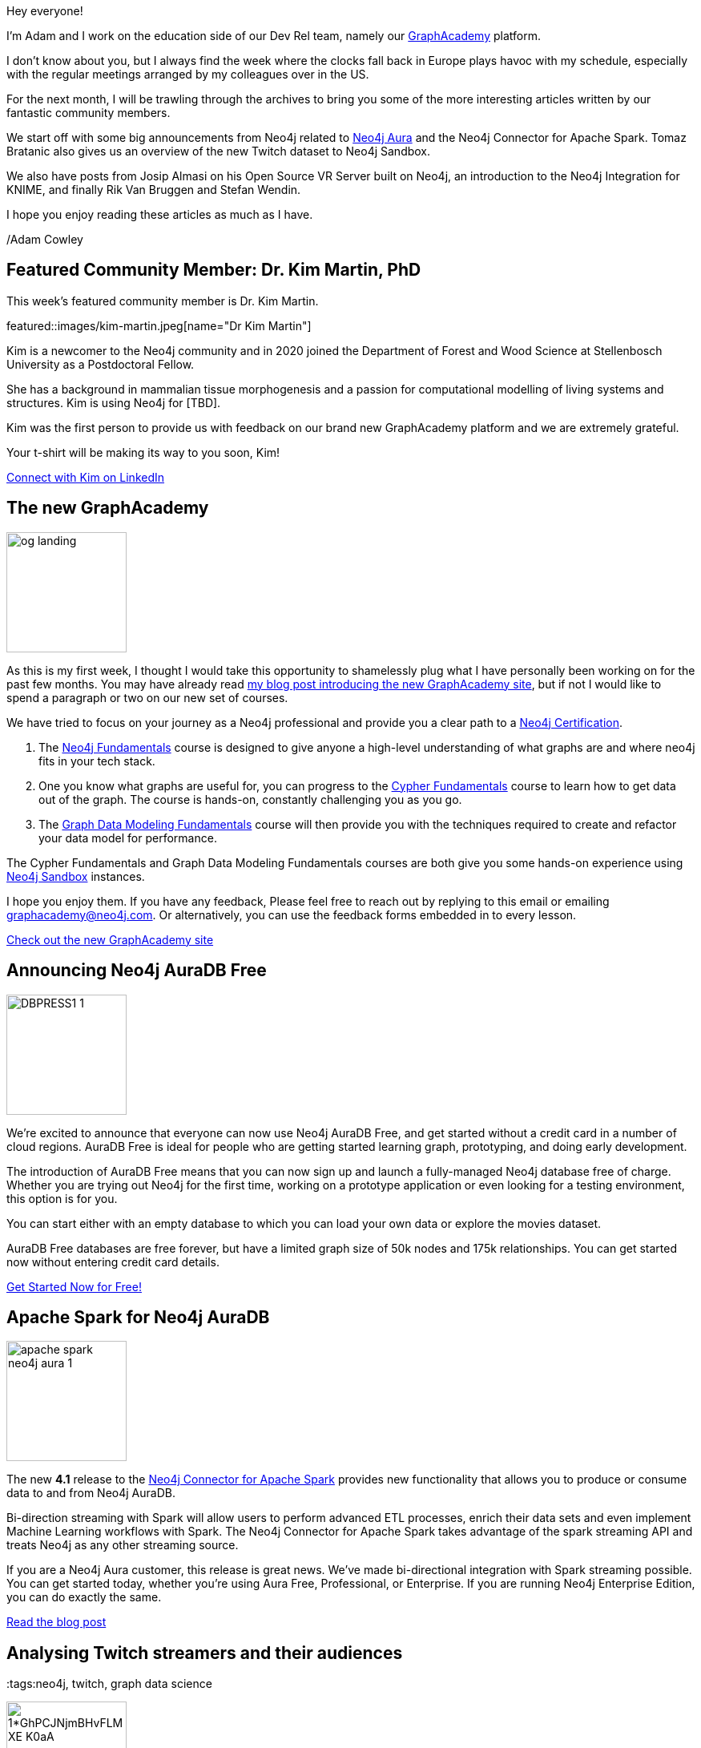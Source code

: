 = This Week in Neo4j - AuraDB Free, Spark Connector updates, KNIME Integration and more...
// update slug according to the blog post title, slug must only contain lowercase alphanumeric words separated by dashes, e.g. "this-week-in-neo4j-twitchverse-java-drivers-encryption"
:slug: this-week-in-neo4j-auradb-free-spark-connector-knime-integration
:noheader:
:linkattrs:
:categories: graph-database
:author: Adam Cowley
// twin4j is added automatically; consolidate all tags in each feature to this attribute removing duplicates
:tags:


Hey everyone!

I'm Adam and I work on the education side of our Dev Rel team, namely our link:https://graphacademy.neo4j.com[GraphAcademy^] platform.

I don't know about you, but I always find the week where the clocks fall back in Europe plays havoc with my schedule, especially with the regular meetings arranged by my colleagues over in the US.

For the next month, I will be trawling through the archives to bring you some of the more interesting articles written by our fantastic community members.

We start off with some big announcements from Neo4j related to link:https://neo4j.com/aura[Neo4j Aura] and the Neo4j Connector for Apache Spark.
Tomaz Bratanic also gives us an overview of the new Twitch dataset to Neo4j Sandbox.

We also have posts from Josip Almasi on his Open Source VR Server built on Neo4j, an introduction to the Neo4j Integration for KNIME, and finally Rik Van Bruggen and Stefan Wendin.

I hope you enjoy reading these articles as much as I have.

/Adam Cowley


// introduction

[#featured-community-member,hashtags="neo4j, "]
== Featured Community Member: Dr. Kim Martin, PhD

:tags:

This week's featured community member is Dr. Kim Martin.

featured::images/kim-martin.jpeg[name="Dr Kim Martin"]

// featured community member(s) presentation
Kim is a newcomer to the Neo4j community and in 2020 joined the Department of Forest and Wood Science at Stellenbosch University as a Postdoctoral Fellow.

She has a background in mammalian tissue morphogenesis and a passion for computational modelling of living systems and structures.
Kim is using Neo4j for [TBD].

Kim was the first person to provide us with feedback on our brand new GraphAcademy platform and we are extremely grateful.

Your t-shirt will be making its way to you soon, Kim!


// linkedin link(s)
https://www.linkedin.com/in/kimcmartin[Connect with Kim on LinkedIn, role="medium button"]

[#features-1,hashtags="neo4j, graphacademy, education"]
== The new GraphAcademy

:tags: graphacademy, education

image::https://graphacademy.neo4j.com/img/og/og-landing.jpg[width=150,float="right"]

// 3-4 paragraphs
As this is my first week, I thought I would take this opportunity to shamelessly plug what I have personally been working on for the past few months.
You may have already read link:https://medium.com/neo4j/introducing-the-new-graphacademy-45b0df491a23[my blog post introducing the new GraphAcademy site^], but if not I would like to spend a paragraph or two on our new set of courses.

We have tried to focus on your journey as a Neo4j professional and provide you a clear path to a link:https://graphacademy.neo4j.com/categories/certification/[Neo4j Certification^].


1. The link:https://graphacademy.neo4j.com/courses/neo4j-fundamentals/[Neo4j Fundamentals^] course is designed to give anyone a high-level understanding of what graphs are and where neo4j fits in your tech stack.
2. One you know what graphs are useful for, you can progress to the link:https://graphacademy.neo4j.com/courses/cypher-fundamentals/[Cypher Fundamentals^] course to learn how to get data out of the graph. The course is hands-on, constantly challenging you as you go.
3. The link:https://graphacademy.neo4j.com/courses/modeling-fundamentals/[Graph Data Modeling Fundamentals^] course will then provide you with the techniques required to create and refactor your data model for performance.

The Cypher Fundamentals and Graph Data Modeling Fundamentals courses are both give you some hands-on experience using link:https://sandbox.neo4j.com/[Neo4j Sandbox^] instances.

I hope you enjoy them.  If you have any feedback, Please feel free to reach out by replying to this email or emailing graphacademy@neo4j.com.
Or alternatively, you can use the feedback forms embedded in to every lesson.


https://graphacademy.neo4j.com/[Check out the new GraphAcademy site, role="medium button"]

[#features-2,hashtags="neo4j, AuraDB Free, AuraDB, Cloud]
== Announcing Neo4j AuraDB Free

:tags: Neo4j, AuraDB Free, AuraDB, Cloud

image::https://dist.neo4j.com/wp-content/uploads/20211102110456/DBPRESS1-1.png[width=150,float="right"]

// 3-4 paragraphs
We’re excited to announce that everyone can now use Neo4j AuraDB Free, and get started without a credit card in a number of cloud regions. AuraDB Free is ideal for people who are getting started learning graph, prototyping, and doing early development.

The introduction of AuraDB Free means that you can now sign up and launch a fully-managed Neo4j database free of charge.
Whether you are trying out Neo4j for the first time, working on a prototype application or even looking for a testing environment, this option is for you.

You can start either with an empty database to which you can load your own data or explore the movies dataset.

AuraDB Free databases are free forever, but have a limited graph size of 50k nodes and 175k relationships.
You can get started now without entering credit card details.


https://console.neo4j.io/[Get Started Now for Free!, role="medium button"]

[#features-3,hashtags="neo4j, AuraDB, spark, cloud, connector, Kafka, Spark, streaming"]
== Apache Spark for Neo4j AuraDB

:tags: neo4j, AuraDB, spark, cloud, connector, Kafka, Spark, streaming

image::https://dist.neo4j.com/wp-content/uploads/20211101095904/apache-spark-neo4j-aura-1.jpg[width=150,float="right"]

// 3-4 paragraphs
The new *4.1* release to the link:https://neo4j.com/developer/spark/4.1/[Neo4j Connector for Apache Spark^] provides new functionality that allows you to produce or consume data to and from Neo4j AuraDB.

Bi-direction streaming with Spark will allow users to perform advanced ETL processes, enrich their data sets and even implement Machine Learning workflows with Spark.
The Neo4j Connector for Apache Spark takes advantage of the spark streaming API and treats Neo4j as any other streaming source.

If you are a Neo4j Aura customer, this release is great news. We’ve made bi-directional integration with Spark streaming possible. You can get started today, whether you’re using Aura Free, Professional, or Enterprise. If you are running Neo4j Enterprise Edition, you can do exactly the same.

https://neo4j.com/blog/apache-spark-for-neo4j-auradb/[Read the blog post, role="medium button"]

[#features-4,hashtags="neo4j, "]
== Analysing Twitch streamers and their audiences

:tags:neo4j, twitch, graph data science

image::https://miro.medium.com/max/1400/1*GhPCJNjmBHvFLM-XE-K0aA.png[width=150,float="right"]

// 3-4 paragraphs
Avid fans of https://sandbox.neo4j.com[Neo4j Sandbox^] may have noticed the addition of a new **Twitch** dataset.
This dataset provides a great opportunity to explore the basics of network analysis without having to download and install Neo4j.

After firing up a link:https://sandbox.neo4j.com/?usecase=twitch[new Sandbox instance with the Twitch usecase^], you will be explore the dataset while being introduced to a number of network algorithms from the Graph Data Science library.
The guide will teach you to evaluate overall network statistics, use the PageRank algorithm to determien the most influential streamers, and use Node Similarity algorithms to identify streamers with high crossover in their audiences.

For a more in depth look of the dataset, you can read Tomaz's blog post.

https://medium.com/neo4j/introducing-the-new-twitch-sandbox-bdda36a946bb[Read the Blog Post, role="medium button"]

[#features-5,hashtags="neo4j, open source, vr, virtual reality, WebXR, WebRTC, glTF"]
== Open Source VR Server

:tags: neo4j, open source, vr, virtual reality, WebXR, WebRTC, glTF

image::images/vr-space.png[width=150,float="right"]


// 3-4 paragraphs
This week on the Neo4j Community Site,  link:https://community.neo4j.com/t/open-source-vr-server/46849[Josip Almasi posted a link to his Open Source VR Server^] which has been built on top of Neo4j.
His blog post from December 2020, titled link:https://opensource.com/article/20/12/virtual-reality-server[Why I rewrote my open source virtual reality server^], goes into depth on how he built an open, interoperable VR server to open standards including WebXR and  WebRTC.

https://opensource.com/article/20/12/virtual-reality-server[Action, role="medium button"]

[#features-6,hashtags="neo4j, analytics, data science, etl, knime, cocktails"]
== Neo4j Integration in KNIME

:tags: neo4j, KNIME, etl, cocktails

image::images/1-neo4j-integration-in-knime.png[width=150,float="right"]

// 3-4 paragraphs
Artem Ryasik provides information on the link:https://hub.knime.com/redfield/extensions/se.redfield.knime.neo4jextension.feature/latest[Neo4j extension for KNIME Analytics Platform^] that enables you to analyse Neo4j data in KNIME.
The article explores a dataset featuring cocktails, bars and bartenders.
So if you like a tipple, this article could be for you!

KNIME is a free, open-source, data analytics platform that has been designed to provide end-to-end solutions.


https://www.knime.com/blog/neo4j-integration-in-knime[Read the article, role="medium button"]

[#features-7,hashtags="neo4j, neo4j, sales, presentations, graphalue, graph epiphany"]
== Graphalue Part 4: _Presenting_ the case for graph value

:tags: neo4j, sales, presentations, graphalue, graph epiphany

image::images/graphalue.png[width=150,float="right"]

And finally, our friends in Sales and Innovation Rik and Stefan have been at it again, publishing Part 4 in their link:https://www.graphalue.com/[Graphalue^] series, this week presenting some valuable tips on _how_ to present the value case for graphs within your company.

I have spent a lot of time with these two over the years and their I have always found our conversations to be extremely valuable.

I don't know about you, but I'm a huge admirer of Stefan's ability to effortlessly switch between the insightful and the sublime.



// 3-4 paragraphs

https://www.graphalue.com/home/part-4-presenting-the-case-for-graph-value[Listen to Graphalue Part 4 now, role="medium button"]


== Tweet of the Week

There have been so many great tweets this week, Neo4j certainly go link:https://twitter.com/neo4j/status/1454784998180012040[all out for Halloween] and it's great to see link:https://twitter.com/AJarasch/status/1455673320058277895[in-person conferences] are happening again.

But as a Node.js developer with a keen interest in visualisation, I've got to pick https://twitter.com/tb_tomaz[Tomaz Bratanic^]'s tweet, visualising airport thousands of flight routes between airports using link:https://www.sigmajs.org/[sigma.js^].

// replace nnnn with the tweet ID

tweet::1455826347360669699[type={type}]

Don't forget to RT if you liked it too!
